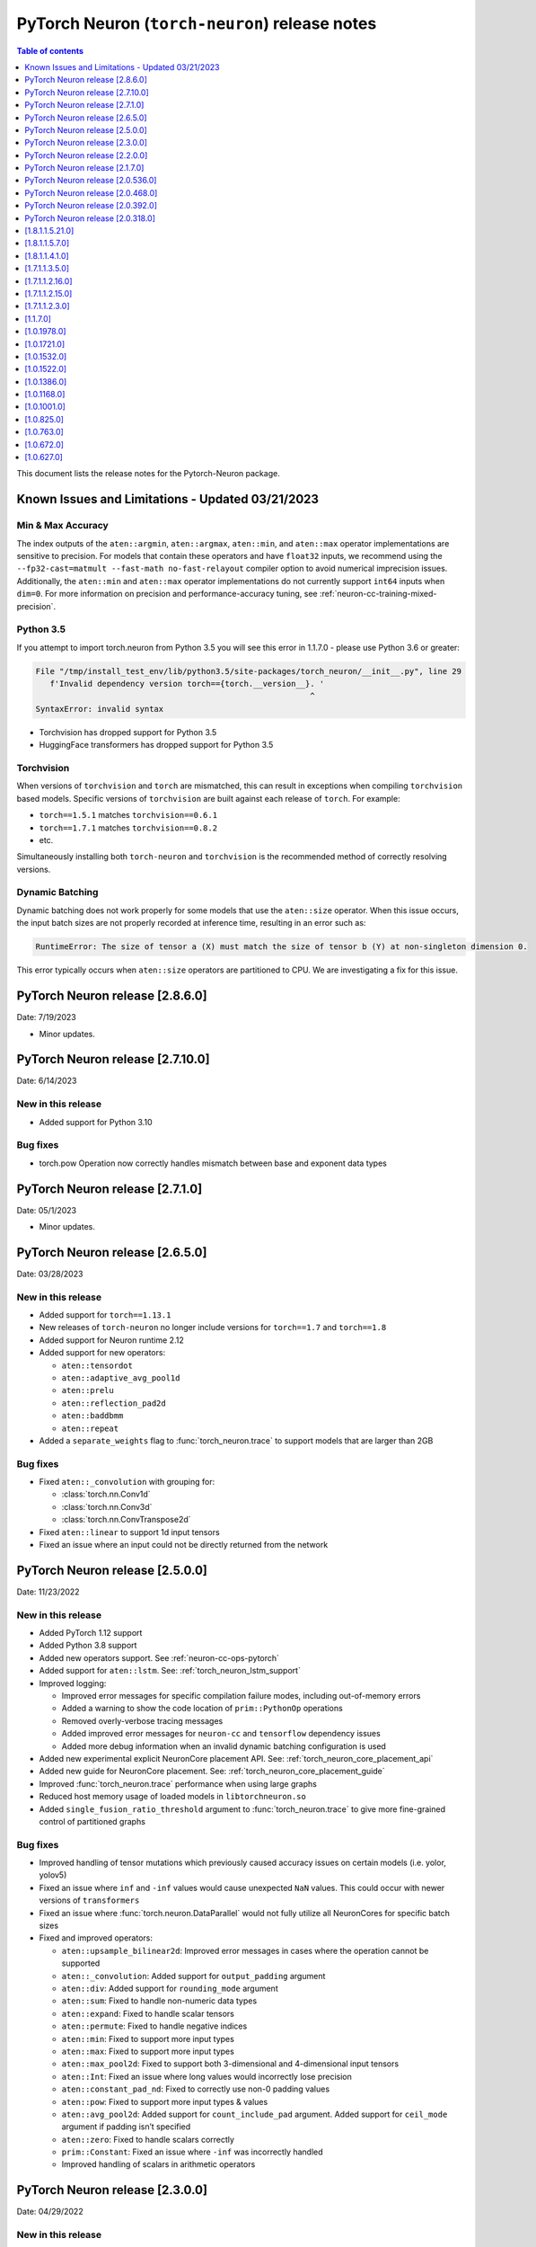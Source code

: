 .. _pytorch-neuron-rn:

PyTorch Neuron (``torch-neuron``) release notes
===============================================

.. contents:: Table of contents
   :local:
   :depth: 1

This document lists the release notes for the Pytorch-Neuron package.



Known Issues and Limitations - Updated 03/21/2023
-------------------------------------------------

Min & Max Accuracy
~~~~~~~~~~~~~~~~~~

The index outputs of the ``aten::argmin``, ``aten::argmax``, ``aten::min``, and
``aten::max`` operator implementations are sensitive to precision. For models
that contain these operators and have ``float32`` inputs, we recommend using the
``--fp32-cast=matmult --fast-math no-fast-relayout`` compiler option to avoid
numerical imprecision issues. Additionally, the ``aten::min`` and ``aten::max``
operator implementations do not currently support ``int64`` inputs when
``dim=0``. For more information on precision and performance-accuracy tuning,
see :ref:`neuron-cc-training-mixed-precision`.

Python 3.5
~~~~~~~~~~

If you attempt to import torch.neuron from Python 3.5 you will see this error
in 1.1.7.0 - please use Python 3.6 or greater:

.. code-block::

   File "/tmp/install_test_env/lib/python3.5/site-packages/torch_neuron/__init__.py", line 29
      f'Invalid dependency version torch=={torch.__version__}. '
                                                             ^
   SyntaxError: invalid syntax

-  Torchvision has dropped support for Python 3.5
-  HuggingFace transformers has dropped support for Python 3.5

Torchvision
~~~~~~~~~~~

When versions of ``torchvision`` and ``torch`` are mismatched, this
can result in exceptions when compiling ``torchvision`` based
models. Specific versions of ``torchvision`` are built against each release
of ``torch``. For example:

- ``torch==1.5.1`` matches ``torchvision==0.6.1``
- ``torch==1.7.1`` matches ``torchvision==0.8.2``
- etc.

Simultaneously installing both ``torch-neuron`` and ``torchvision`` is the
recommended method of correctly resolving versions.


Dynamic Batching
~~~~~~~~~~~~~~~~

Dynamic batching does not work properly for some models that use the
``aten::size`` operator. When this issue occurs, the input batch sizes are not
properly recorded at inference time, resulting in an error such as:

.. code-block:: text

    RuntimeError: The size of tensor a (X) must match the size of tensor b (Y) at non-singleton dimension 0.

This error typically occurs when ``aten::size`` operators are partitioned to
CPU. We are investigating a fix for this issue.

PyTorch Neuron release [2.8.6.0]
--------------------------------

Date: 7/19/2023

* Minor updates.

PyTorch Neuron release [2.7.10.0]
--------------------------------------------------

Date: 6/14/2023

New in this release
~~~~~~~~~~~~~~~~~~~

* Added support for Python 3.10

Bug fixes
~~~~~~~~~

* torch.pow Operation now correctly handles mismatch between base and exponent data types

PyTorch Neuron release [2.7.1.0]
--------------------------------------------------

Date: 05/1/2023

* Minor updates.

PyTorch Neuron release [2.6.5.0]
--------------------------------------------------

Date: 03/28/2023

New in this release
~~~~~~~~~~~~~~~~~~~

* Added support for ``torch==1.13.1``
* New releases of ``torch-neuron`` no longer include versions for ``torch==1.7`` and ``torch==1.8``
* Added support for Neuron runtime 2.12
* Added support for new operators:

  * ``aten::tensordot``
  * ``aten::adaptive_avg_pool1d``
  * ``aten::prelu``
  * ``aten::reflection_pad2d``
  * ``aten::baddbmm``
  * ``aten::repeat``

* Added a ``separate_weights`` flag to :func:`torch_neuron.trace` to support
  models that are larger than 2GB


Bug fixes
~~~~~~~~~

* Fixed ``aten::_convolution`` with grouping for:

  * :class:`torch.nn.Conv1d`
  * :class:`torch.nn.Conv3d`
  * :class:`torch.nn.ConvTranspose2d`

* Fixed ``aten::linear`` to support 1d input tensors
* Fixed an issue where an input could not be directly returned from the network


PyTorch Neuron release [2.5.0.0]
--------------------------------------------------

Date: 11/23/2022

New in this release
~~~~~~~~~~~~~~~~~~~

* Added PyTorch 1.12 support
* Added Python 3.8 support
* Added new operators support. See :ref:`neuron-cc-ops-pytorch`
* Added support for ``aten::lstm``. See: :ref:`torch_neuron_lstm_support`
* Improved logging:

  * Improved error messages for specific compilation failure modes, including out-of-memory errors
  * Added a warning to show the code location of ``prim::PythonOp`` operations
  * Removed overly-verbose tracing messages
  * Added improved error messages for ``neuron-cc`` and ``tensorflow`` dependency issues
  * Added more debug information when an invalid dynamic batching configuration is used

* Added new experimental explicit NeuronCore placement API. See: :ref:`torch_neuron_core_placement_api`
* Added new guide for NeuronCore placement. See: :ref:`torch_neuron_core_placement_guide`
* Improved :func:`torch_neuron.trace` performance when using large graphs
* Reduced host memory usage of loaded models in ``libtorchneuron.so``
* Added ``single_fusion_ratio_threshold`` argument to :func:`torch_neuron.trace`
  to give more fine-grained control of partitioned graphs



Bug fixes
~~~~~~~~~

* Improved handling of tensor mutations which previously caused accuracy issues on certain models (i.e. yolor, yolov5)
* Fixed an issue where ``inf`` and ``-inf`` values would cause unexpected ``NaN`` values. This could occur with newer versions of ``transformers``
* Fixed an issue where :func:`torch.neuron.DataParallel` would not fully utilize all NeuronCores for specific batch sizes
* Fixed and improved operators:

  * ``aten::upsample_bilinear2d``: Improved error messages in cases where the operation cannot be supported
  * ``aten::_convolution``: Added support for ``output_padding`` argument
  * ``aten::div``: Added support for ``rounding_mode`` argument
  * ``aten::sum``: Fixed to handle non-numeric data types
  * ``aten::expand``: Fixed to handle scalar tensors
  * ``aten::permute``: Fixed to handle negative indices
  * ``aten::min``: Fixed to support more input types
  * ``aten::max``: Fixed to support more input types
  * ``aten::max_pool2d``: Fixed to support both 3-dimensional and 4-dimensional input tensors
  * ``aten::Int``: Fixed an issue where long values would incorrectly lose precision
  * ``aten::constant_pad_nd``: Fixed to correctly use non-0 padding values
  * ``aten::pow``: Fixed to support more input types & values
  * ``aten::avg_pool2d``: Added support for ``count_include_pad`` argument. Added support for ``ceil_mode`` argument if padding isn’t specified
  * ``aten::zero``: Fixed to handle scalars correctly
  * ``prim::Constant``: Fixed an issue where ``-inf`` was incorrectly handled
  * Improved handling of scalars in arithmetic operators


PyTorch Neuron release [2.3.0.0]
--------------------------------------------------

Date: 04/29/2022

New in this release
~~~~~~~~~~~~~~~~~~~

* Added support PyTorch 1.11.
* Updated PyTorch 1.10 to version 1.10.2.
* End of support for torch-neuron 1.5, see :ref:`eol-pt-15`.
* Added support for new operators:

  * ``aten::masked_fill_``
  * ``aten::new_zeros``
  * ``aten::frobenius_norm``

Bug fixes
~~~~~~~~~

* Improved ``aten::gelu`` accuracy
* Updated ``aten::meshgrid`` to support optional indexing argument introduced in ``torch 1.10`` , see  `PyTorch issue 50276 <https://github.com/pytorch/pytorch/issues/50276>`_



PyTorch Neuron release [2.2.0.0]
--------------------------------------------------

Date: 03/25/2022

New in this release
~~~~~~~~~~~~~~~~~~~

* Added full support for  ``aten::max_pool2d_with_indices`` -  (Was previously supported only when indices were unused).
* Added new torch-neuron packages compiled with ``-D_GLIBCXX_USE_CXX11_ABI=1``, the new packages support PyTorch 1.8, PyTorch 1.9, and PyTorch 1.10.
  To install the additional packages compiled with ``-D_GLIBCXX_USE_CXX11_ABI=1`` please change the package repo index to ``https://pip.repos.neuron.amazonaws.com (https://pip.repos.neuron.amazonaws.com/)/cxx11/``
  

PyTorch Neuron release [2.1.7.0]
--------------------------------------------------

Date: 01/20/2022

New in this release
~~~~~~~~~~~~~~~~~~~

* Added PyTorch 1.10 support
* Added new operators support, see :ref:`neuron-cc-ops-pytorch`
* Updated ``aten::_convolution`` to support 2d group convolution
* Updated ``neuron::forward`` operators to allocate less dynamic memory. This can increase performance on models with many input & output tensors.
* Updated ``neuron::forward`` to better handle batch sizes when ``dynamic_batch_size=True``. This can increase performance at 
  inference time when the input batch size is exactly equal to the traced model batch size.

Bug fixes
~~~~~~~~~

* Added the ability to ``torch.jit.trace`` a ``torch.nn.Module`` where a submodule has already been traced with :func:`torch_neuron.trace` on a CPU-type instance.
  Previously, if this had been executed on a CPU-type instance, an initialization exception would have been thrown.
* Fixed ``aten::matmul`` behavior on 1-dimensional by n-dimensional multiplies. Previously, this would cause a validation error.
* Fixed binary operator type promotion. Previously, in unusual situations, operators like ``aten::mul`` could produce incorrect results due to invalid casting.
* Fixed ``aten::select`` when index was -1. Previously, this would cause a validation error.
* Fixed ``aten::adaptive_avg_pool2d`` padding and striding behavior. Previously, this could generate incorrect results with specific configurations.
* Fixed an issue where dictionary inputs could be incorrectly traced when the tensor values had gradients.


PyTorch Neuron release [2.0.536.0]
--------------------------------------------------

Date: 01/05/2022


New in this release
~~~~~~~~~~~~~~~~~~~

* Added new operator support for specific variants of operations (See :ref:`neuron-cc-ops-pytorch`)
* Added optional ``optimizations`` keyword to :func:`torch_neuron.trace` which accepts a list of :class:`~torch_neuron.Optimization` passes.


PyTorch Neuron release [2.0.468.0]
--------------------------------------------------

Date: 12/15/2021


New in this release
~~~~~~~~~~~~~~~~~~~

* Added support for ``aten::cumsum`` operation.
* Fixed ``aten::expand`` to correctly handle adding new dimensions.


PyTorch Neuron release [2.0.392.0]
--------------------------------------------------

Date: 11/05/2021

* Updated Neuron Runtime (which is integrated within this package) to ``libnrt 2.2.18.0`` to fix a container issue that was preventing
  the use of containers when /dev/neuron0 was not present. See details here :ref:`neuron-runtime-release-notes`.

PyTorch Neuron release [2.0.318.0]
--------------------------------------------------

Date: 10/27/2021

New in this release
~~~~~~~~~~~~~~~~~~~

-  PyTorch Neuron 1.x now support Neuron Runtime 2.x (``libnrt.so`` shared library) only.

   .. important::

      -  You must update to the latest Neuron Driver (``aws-neuron-dkms`` version 2.1 or newer)
         for proper functionality of the new runtime library.
      -  Read :ref:`introduce-libnrt`
         application note that describes :ref:`why are we making this
         change <introduce-libnrt-why>` and
         how :ref:`this change will affect the Neuron
         SDK <introduce-libnrt-how-sdk>` in detail.
      -  Read :ref:`neuron-migrating-apps-neuron-to-libnrt` for detailed information of how to
         migrate your application.

-  Introducing PyTorch 1.9.1 support (support for ``torch==1.9.1)``
-  Added ``torch_neuron.DataParallel``, see ResNet-50 tutorial :ref:`[html] </src/examples/pytorch/resnet50.ipynb>` and
   :ref:`torch-neuron-dataparallel-app-note` application note.
-  Added support for tracing on GPUs
-  Added support for ``ConvTranspose1d``
-  Added support for new operators:

   -  ``aten::empty_like``
   -  ``aten::log``
   -  ``aten::type_as``
   -  ``aten::movedim``
   -  ``aten::einsum``
   -  ``aten::argmax``
   -  ``aten::min``
   -  ``aten::argmin``
   -  ``aten::abs``
   -  ``aten::cos``
   -  ``aten::sin``
   -  ``aten::linear``
   -  ``aten::pixel_shuffle``
   -  ``aten::group_norm``
   -  ``aten::_weight_norm``

-  Added ``torch_neuron.is_available()``


Resolved Issues
~~~~~~~~~~~~~~~

-  Fixed a performance issue when using both the
   ``dynamic_batch_size=True`` trace option and
   ``--neuron-core-pipeline`` compiler option. Dynamic batching now uses
   ``OpenMP`` to execute pipeline batches concurrently.
-  Fixed ``torch_neuron.trace`` issues:

   -  Fixed a failure when the same submodule was traced with multiple
      inputs
   -  Fixed a failure where some operations would fail to be called with
      the correct arguments
   -  Fixed a failure where custom operators (torch plugins) would cause
      a trace failure

-  Fixed variants of ``aten::upsample_bilinear2d`` when
   ``scale_factor=1``
-  Fixed variants of ``aten::expand`` using ``dim=-1``
-  Fixed variants of ``aten::stack`` using multiple different input data
   types
-  Fixed variants of ``aten::max`` using indices outputs


[1.8.1.1.5.21.0]
--------------------------------------------------

Date: 08/12/2021

Summary
~~~~~~~

- Minor updates.


.. _neuron-torch-1570:

[1.8.1.1.5.7.0]
--------------------------------------------------

Date: 07/02/2021

Summary
~~~~~~~

- Added support for dictionary outputs using ``strict=False`` flag. See
  :ref:`/neuron-guide/neuron-frameworks/pytorch-neuron/troubleshooting-guide.rst`.
- Updated ``aten::batch_norm`` to correctly implement the ``affine`` flag.
- Added support for ``aten::erf`` and ``prim::DictConstruct``. See
  :ref:`neuron-cc-ops-pytorch`.
- Added dynamic batch support. See
  :ref:`/neuron-guide/neuron-frameworks/pytorch-neuron/api-compilation-python-api.rst`.


.. _neuron-torch-1410:

[1.8.1.1.4.1.0]
--------------------------------------------------

Date: 5/28/2021

Summary
~~~~~~~~

* Added support for PyTorch 1.8.1

  * Models compatibility

    * Models compiled with previous versions of PyTorch Neuron (<1.8.1) are compatible with PyTorch Neuron 1.8.1.
    * Models compiled with PyTorch Neuron 1.8.1 are not backward compatible with previous versions of PyTorch Neuron (<1.8.1) .

  * Updated  tutorials to use Hugging Face Transformers 4.6.0.
  * Added a new set of forward operators (forward_v2)
  * Host memory allocation when loading the same model on multiple NeuronCores is significantly reduced
  * Fixed an issue where models would not deallocate all memory within a python session after being garbage collected.
  * Fixed a TorchScript/C++ issue where loading the same model multiple times would not use multiple NeuronCores by default.


* Fixed logging to no longer configure the root logger.
* Removed informative messages that were produced during compilations as warnings.  The number of warnings reduced significantly.
* Convolution operator support has been extended to include ConvTranspose2d variants.
* Reduce the amount of host memory usage during inference.


.. _neuron-torch-1350:

[1.7.1.1.3.5.0]
--------------------------------------------------

Date: 4/30/2021

Summary
~~~~~~~

- ResNext models now functional with new operator support
- Yolov5 support refer to https://github.com/aws/aws-neuron-sdk/issues/253 note https://github.com/ultralytics/yolov5/pull/2953 which optimized YoloV5 for AWS Neuron
- Convolution operator support has been extended to include most Conv1d and Conv3d variants
- New operator support.  Please see :ref:`neuron-cc-ops-pytorch` for the complete list of operators.

.. _neuron-torch-12160:

[1.7.1.1.2.16.0]
--------------------------------------------------

Date: 3/4/2021

Summary
~~~~~~~~

-  Minor enhancements.

.. _neuron-torch-12150:

[1.7.1.1.2.15.0]
--------------------------------------------------

Date: 2/24/2021

Summary
~~~~~~~

-  Fix for CVE-2021-3177.

.. _neuron-torch-1230:

[1.7.1.1.2.3.0]
--------------------------------------------------

Date: 1/30/2021

Summary
~~~~~~~~

-  Made changes to allow models with -inf scalar constants to correctly compile
-  Added new operator support. Please see :ref:`neuron-cc-ops-pytorch` for the complete list of operators.

.. _neuron-torch-11170:

[1.1.7.0]
--------------------------------------------------

Date: 12/23/2020

Summary
~~~~~~~~

-  We are dropping support for Python 3.5 in this release
-  torch.neuron.trace behavior will now throw a RuntimeError in the case that no operators are compiled for neuron hardware
-  torch.neuron.trace will now display compilation progress indicators (dots) as default behavior (neuron-cc must updated to the December release to greater to see this feature)
-  Added new operator support. Please see :ref:`neuron-cc-ops-pytorch` for the complete list of operators.
-  Extended the BERT pretrained tutorial to demonstrate execution on multiple cores and batch modification, updated the tutorial to accomodate changes in the Hugging Face Transformers code for version 4.0
-  Added a tutorial for torch-serve which extends the BERT tutorial
-  Added support for PyTorch 1.7

.. _neuron-torch-1019780:

[1.0.1978.0]
--------------------------------------------------

Date: 11/17/2020

Summary
~~~~~~~

-  Fixed bugs in comparison operators, and added remaining variantes
   (eq, ne, gt, ge, lt, le)
-  Added support for prim::PythonOp - note that this must be run on CPU
   and not Neuron. We recommend you replace this code with PyTorch
   operators if possible
-  Support for a series of new operators. Please see :ref:`neuron-cc-ops-pytorch` for the
   complete list of operators.
-  Performance improvements to the runtime library
-  Correction of a runtime library bug which caused models with large
   tensors to generate incorrect results in some cases



.. _neuron-torch-1017210:

[1.0.1721.0]
--------------------------------------------------

Date: 09/22/2020

Summary
~~~~~~~

-  Various minor improvements to the Pytorch autopartitioner feature
-  Support for the operators aten::constant_pad_nd, aten::meshgrid
-  Improved performance on various torchvision models. Of note are
   resnet50 and vgg16

.. _neuron-torch-1015320:

[1.0.1532.0]
--------------------------------------------------

Date: 08/08/2020

.. _summary-1:

Summary
~~~~~~~

-  Various minor improvements to the Pytorch autopartitioner feature
-  Support for the aten:ones operator

.. _neuron-torch-1015220:

[1.0.1522.0]
--------------------------------------------------

Date: 08/05/2020

.. _summary-2:

Summary
~~~~~~~~

Various minor improvements.

.. _neuron-torch-1013860:

[1.0.1386.0]
--------------------------------------------------

Date: 07/16/2020

.. _summary-3:

Summary
~~~~~~~

This release adds auto-partitioning, model analysis and PyTorch 1.5.1
support, along with a number of new operators

Major New Features
~~~~~~~~~~~~~~~~~~

-  Support for Pytorch 1.5.1
-  Introduce an automated operator device placement mechanism in
   torch.neuron.trace to run sub-graphs that contain operators that are
   not supported by the neuron compiler in native PyTorch. This new
   mechanism is on by default and can be turned off by adding argument
   fallback=False to the compiler arguments.
-  Model analysis to find supported and unsupported operators in a model

Resolved Issues
~~~~~~~~~~~~~~~~

.. _neuron-torch-1011680:

[1.0.1168.0]
--------------------------------------------------

Date 6/11/2020

.. _summary-4:

Summary
~~~~~~~

.. _major-new-features-1:

Major New Features
~~~~~~~~~~~~~~~~~~

.. _resolved-issues-1:

Resolved Issues
~~~~~~~~~~~~~~~

Known Issues and Limitations
~~~~~~~~~~~~~~~~~~~~~~~~~~~~~

.. _neuron-torch-1010010:

[1.0.1001.0]
--------------------------------------------------

Date: 5/11/2020

.. _summary-5:

Summary
~~~~~~~~

Additional PyTorch operator support and improved support for model
saving and reloading.

.. _major-new-features-2:

Major New Features
~~~~~~~~~~~~~~~~~~

-  Added Neuron Compiler support for a number of previously unsupported
   PyTorch operators. Please see :ref:`neuron-cc-ops-pytorch`for the
   complete list of operators.
-  Add support for torch.neuron.trace on models which have previously
   been saved using torch.jit.save and then reloaded.

.. _resolved-issues-2:

Resolved Issues
~~~~~~~~~~~~~~~~

.. _known-issues-and-limitations-1:

Known Issues and Limitations
~~~~~~~~~~~~~~~~~~~~~~~~~~~~~

.. _neuron-torch-108250:

[1.0.825.0]
--------------------------------------------------

Date: 3/26/2020

.. _summary-6:

Summary
~~~~~~~

.. _major-new-features-3:

Major New Features
~~~~~~~~~~~~~~~~~

.. _resolved-issues-3:

Resolved Issues
~~~~~~~~~~~~~~~

.. _known-issues-and-limitations-2:

Known Issues and limitations
~~~~~~~~~~~~~~~~~~~~~~~~~~~~

.. _neuron-torch-107630:

[1.0.763.0]
--------------------------------------------------

Date: 2/27/2020

.. _summary-7:

Summary
~~~~~~~

Added Neuron Compiler support for a number of previously unsupported
PyTorch operators. Please see :ref:`neuron-cc-ops-pytorch` for the complete
list of operators.

.. _major-new-features-4:

Major new features
~~~~~~~~~~~~~~~~~~

-  None

.. _resolved-issues-4:

Resolved issues
~~~~~~~~~~~~~~~~~

-  None

.. _neuron-torch-106720:

[1.0.672.0]
--------------------------------------------------

Date: 1/27/2020

.. _summary-8:

Summary
~~~~~~~~

.. _major-new-features-5:

Major new features
~~~~~~~~~~~~~~~~~~

.. _resolved-issues-5:

Resolved issues
~~~~~~~~~~~~~~~~

-  Python 3.5 and Python 3.7 are now supported.

.. _known-issues-and-limitations-3:

Known issues and limitations
~~~~~~~~~~~~~~~~~~~~~~~~~~~~~

Other Notes
~~~~~~~~~~~

.. _neuron-torch-106270:

[1.0.627.0]
--------------------------------------------------

Date: 12/20/2019

.. _summary-9:

Summary
~~~~~~~~

This is the initial release of torch-neuron. It is not distributed on
the DLAMI yet and needs to be installed from the neuron pip repository.

Note that we are currently using a TensorFlow as an intermediate format
to pass to our compiler. This does not affect any runtime execution from
PyTorch to Neuron Runtime and Inferentia. This is why the neuron-cc
installation must include [tensorflow] for PyTorch.

.. _major-new-features-6:

Major new features
~~~~~~~~~~~~~~~~~~

.. _resolved-issues-6:

Resolved issues
~~~~~~~~~~~~~~~

.. _known-issues-and-limitations-4:

Known issues and limitations
~~~~~~~~~~~~~~~~~~~~~~~~~~~~~

Models TESTED
~~~~~~~~~~~~~~

The following models have successfully run on neuron-inferentia systems

1. SqueezeNet
2. ResNet50
3. Wide ResNet50

Pytorch Serving
~~~~~~~~~~~~~~~

In this initial version there is no specific serving support. Inference
works correctly through Python on Inf1 instances using the neuron
runtime. Future releases will include support for production deployment
and serving of models

Profiler support
~~~~~~~~~~~~~~~~

Profiler support is not provided in this initial release and will be
available in future releases

Automated partitioning
~~~~~~~~~~~~~~~~~~~~~~

Automatic partitioning of graphs into supported and non-supported
operations is not currently supported. A tutorial is available to
provide guidance on how to manually parition a model graph. Please see
:ref:`pytorch-manual-partitioning-jn-tutorial`

PyTorch dependency
~~~~~~~~~~~~~~~~~~

Currently PyTorch support depends on a Neuron specific version of
PyTorch v1.3.1. Future revisions will add support for 1.4 and future
releases.

Trace behavior
~~~~~~~~~~~~~~

In order to trace a model it must be in evaluation mode. For examples
please see :ref:`/src/examples/pytorch/resnet50.ipynb`

Six pip package is required
~~~~~~~~~~~~~~~~~~~~~~~~~~~~

The Six package is required for the torch-neuron runtime, but it is not
modeled in the package dependencies. This will be fixed in a future
release.

Multiple NeuronCore support
~~~~~~~~~~~~~~~~~~~~~~~~~~~~

If the num-neuroncores options is used the number of cores must be
manually set in the calling shell environment variable for compilation
and inference.

For example: Using the keyword argument
compiler_args=['—num-neuroncores', '4'] in the trace call, requires
NEURONCORE_GROUP_SIZES=4 to be set in the environment at compile time
and runtime

CPU execution
~~~~~~~~~~~~~~

At compilation time a constant output is generated for the purposes of
tracing. Running inference on a non neuron instance will generate
incorrect results. This must not be used. The following error message is
generated to stderr:

::

   Warning: Tensor output are ** NOT CALCULATED ** during CPU execution and only
   indicate tensor shape

.. _other-notes-1:

Other notes
~~~~~~~~~~~

-  Python version(s) supported:

   -  3.6

-  Linux distribution supported:

   -  DLAMI Ubuntu 18 and Amazon Linux 2 (using Python 3.6 Conda environments)
   -  Other AMIs based on Ubuntu 18
   -  For Amazon Linux 2 please install Conda and use Python 3.6 Conda
      environment

